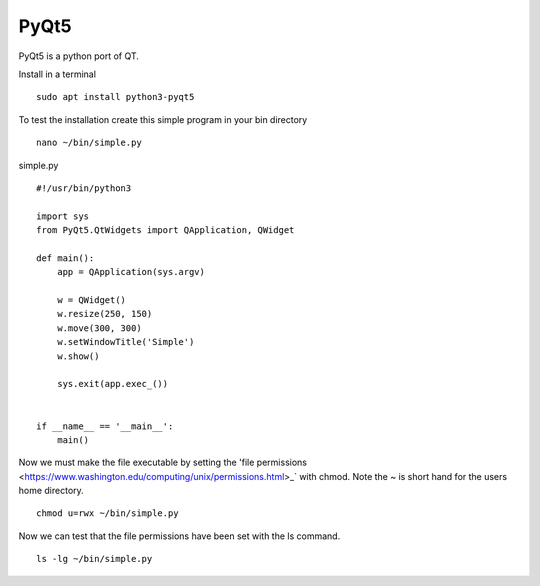 =====
PyQt5
=====

PyQt5 is a python port of QT.

Install in a terminal
::

  sudo apt install python3-pyqt5

To test the installation create this simple program in your bin directory
::

  nano ~/bin/simple.py

simple.py
::

  #!/usr/bin/python3

  import sys
  from PyQt5.QtWidgets import QApplication, QWidget

  def main():
      app = QApplication(sys.argv)

      w = QWidget()
      w.resize(250, 150)
      w.move(300, 300)
      w.setWindowTitle('Simple')
      w.show()

      sys.exit(app.exec_())


  if __name__ == '__main__':
      main()

Now we must make the file executable by setting the 
'file permissions <https://www.washington.edu/computing/unix/permissions.html>_`
with chmod. Note the ~ is short hand for the users home directory.
::

  chmod u=rwx ~/bin/simple.py

Now we can test that the file permissions have been set with the ls command.
::

  ls -lg ~/bin/simple.py
